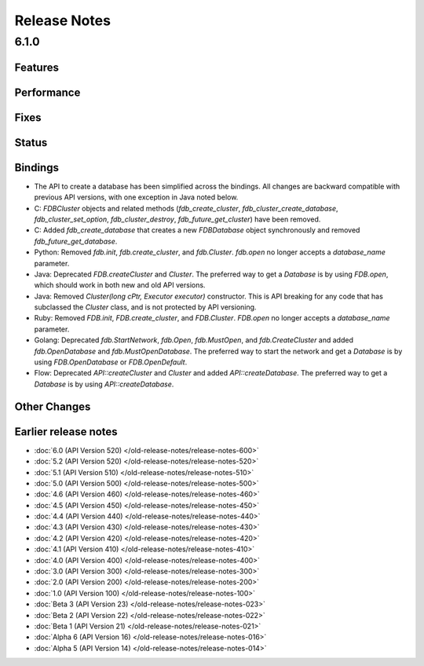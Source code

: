 #############
Release Notes
#############

6.1.0
=====

Features
--------

Performance
-----------

Fixes
-----

Status
------

Bindings
--------

* The API to create a database has been simplified across the bindings. All changes are backward compatible with previous API versions, with one exception in Java noted below.
* C: `FDBCluster` objects and related methods (`fdb_create_cluster`, `fdb_cluster_create_database`, `fdb_cluster_set_option`, `fdb_cluster_destroy`, `fdb_future_get_cluster`) have been removed.
* C: Added `fdb_create_database` that creates a new `FDBDatabase` object synchronously and removed `fdb_future_get_database`.
* Python: Removed `fdb.init`, `fdb.create_cluster`, and `fdb.Cluster`. `fdb.open` no longer accepts a `database_name` parameter.
* Java: Deprecated `FDB.createCluster` and `Cluster`. The preferred way to get a `Database` is by using `FDB.open`, which should work in both new and old API versions.
* Java: Removed `Cluster(long cPtr, Executor executor)` constructor. This is API breaking for any code that has subclassed the `Cluster` class, and is not protected by API versioning.
* Ruby: Removed `FDB.init`, `FDB.create_cluster`, and `FDB.Cluster`. `FDB.open` no longer accepts a `database_name` parameter.
* Golang: Deprecated `fdb.StartNetwork`, `fdb.Open`, `fdb.MustOpen`, and `fdb.CreateCluster` and added `fdb.OpenDatabase` and `fdb.MustOpenDatabase`. The preferred way to start the network and get a `Database` is by using `FDB.OpenDatabase` or `FDB.OpenDefault`.
* Flow: Deprecated `API::createCluster` and `Cluster` and added `API::createDatabase`. The preferred way to get a `Database` is by using `API::createDatabase`.

Other Changes
-------------

Earlier release notes
---------------------
* :doc:`6.0 (API Version 520) </old-release-notes/release-notes-600>`
* :doc:`5.2 (API Version 520) </old-release-notes/release-notes-520>`
* :doc:`5.1 (API Version 510) </old-release-notes/release-notes-510>`
* :doc:`5.0 (API Version 500) </old-release-notes/release-notes-500>`
* :doc:`4.6 (API Version 460) </old-release-notes/release-notes-460>`
* :doc:`4.5 (API Version 450) </old-release-notes/release-notes-450>`
* :doc:`4.4 (API Version 440) </old-release-notes/release-notes-440>`
* :doc:`4.3 (API Version 430) </old-release-notes/release-notes-430>`
* :doc:`4.2 (API Version 420) </old-release-notes/release-notes-420>`
* :doc:`4.1 (API Version 410) </old-release-notes/release-notes-410>`
* :doc:`4.0 (API Version 400) </old-release-notes/release-notes-400>`
* :doc:`3.0 (API Version 300) </old-release-notes/release-notes-300>`
* :doc:`2.0 (API Version 200) </old-release-notes/release-notes-200>`
* :doc:`1.0 (API Version 100) </old-release-notes/release-notes-100>`
* :doc:`Beta 3 (API Version 23) </old-release-notes/release-notes-023>`
* :doc:`Beta 2 (API Version 22) </old-release-notes/release-notes-022>`
* :doc:`Beta 1 (API Version 21) </old-release-notes/release-notes-021>`
* :doc:`Alpha 6 (API Version 16) </old-release-notes/release-notes-016>`
* :doc:`Alpha 5 (API Version 14) </old-release-notes/release-notes-014>`
